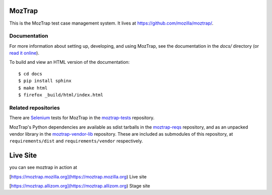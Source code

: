 MozTrap
=======

This is the MozTrap test case management system.  It lives at
https://github.com/mozilla/moztrap/.


Documentation
-------------

For more information about setting up, developing, and using MozTrap, see the
documentation in the `docs/` directory (or `read it online`_).

To build and view an HTML version of the documentation::

    $ cd docs
    $ pip install sphinx
    $ make html
    $ firefox _build/html/index.html

.. _read it online: http://moztrap.readthedocs.org


Related repositories
--------------------

There are `Selenium`_ tests for MozTrap in the `moztrap-tests`_ repository.

MozTrap's Python dependencies are available as sdist tarballs in the
`moztrap-reqs`_ repository, and as an unpacked vendor library in the
`moztrap-vendor-lib`_ repository. These are included as submodules of
this repository, at ``requirements/dist`` and ``requirements/vendor``
respectively.

.. _Selenium: http://seleniumhq.org
.. _moztrap-tests: https://github.com/mozilla/moztrap-tests
.. _moztrap-reqs: https://github.com/mozilla/moztrap-reqs
.. _moztrap-vendor-lib: https://github.com/mozilla/moztrap-vendor-lib

Live Site
=======
you can see moztrap in action at


[https://moztrap.mozilla.org](https://moztrap.mozilla.org) Live site

[https://moztrap.allizom.org](https://moztrap.allizom.org) Stage site

